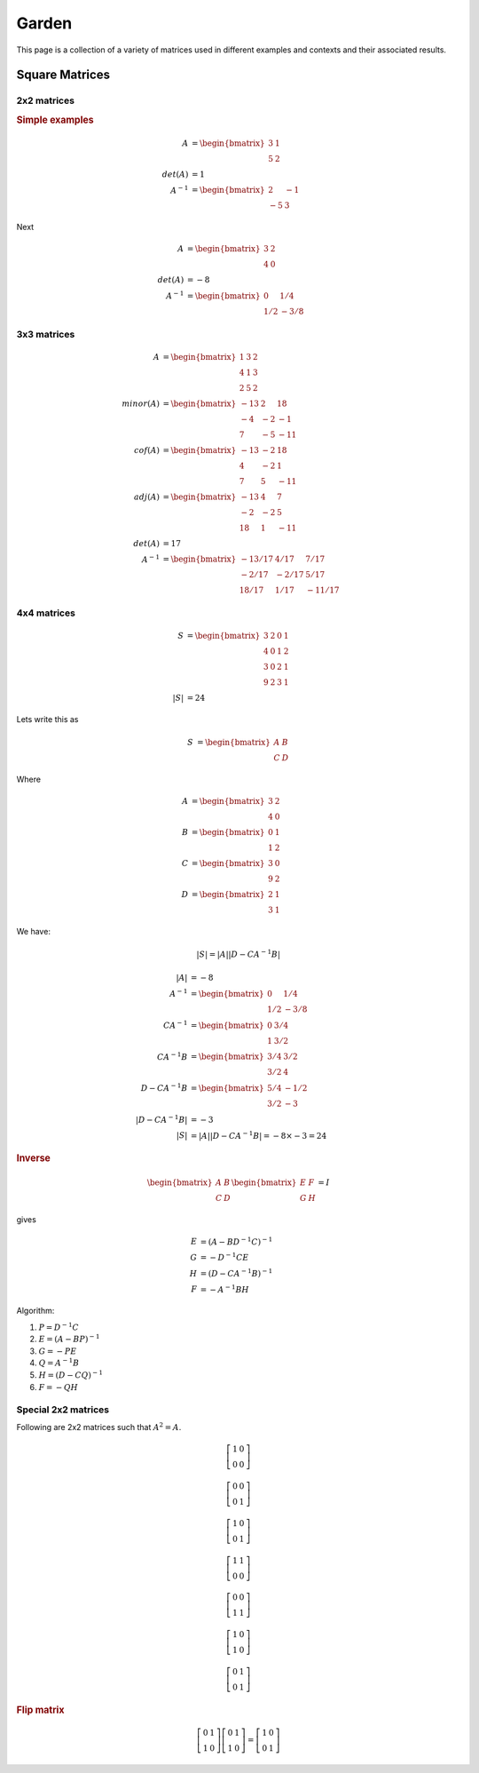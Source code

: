 Garden
====================

This page is a collection of a variety of matrices used in different examples 
and contexts and their associated results.


Square Matrices
----------------------------------


2x2 matrices
'''''''''''''''''''''''''''

.. rubric:: Simple examples

.. math::

    A &= \begin{bmatrix}
    3 & 1 \\ 5 & 2
    \end{bmatrix}\\
    det(A) &= 1\\
    A^{-1} &= \begin{bmatrix}2 & -1\\ -5 & 3 \end{bmatrix}

Next

.. math::

    A &= \begin{bmatrix}3&2\\4&0\end{bmatrix}\\
    det(A) &= -8\\
    A^{-1} &= \begin{bmatrix}0 & 1/4 \\ 1/2 & -3/8 \end{bmatrix}

3x3 matrices
'''''''''''''''''''''''''''''''''''''''

.. math::

    A &= \begin{bmatrix}
    1 & 3 & 2\\
    4 & 1 & 3\\
    2 & 5 & 2
    \end{bmatrix}\\
    minor(A) &= \begin{bmatrix}
    -13 & 2 & 18 \\
    -4 & -2 & -1 \\
    7 & -5 & -11
    \end{bmatrix}\\
    cof(A) &= \begin{bmatrix}
    -13 & -2 & 18 \\
    4 & -2 & 1 \\
    7 & 5 & -11
    \end{bmatrix}\\
    adj(A) &= \begin{bmatrix}
    -13 & 4 & 7 \\
    -2 & -2 & 5\\
    18 & 1 & -11
    \end{bmatrix}\\
    det(A) &= 17\\
    A^{-1} &= \begin{bmatrix}
    -13/17 & 4/17 & 7/17 \\
    -2/17 & -2/17 & 5/17\\
    18/17 & 1/17 & -11/17
    \end{bmatrix}

4x4 matrices
''''''''''''''''''''''''''''''''''''''''''''''''

.. math::

    S &= \begin{bmatrix}
    3 & 2 & 0 & 1\\
    4 & 0 & 1 & 2 \\
    3 & 0 & 2 & 1\\
    9 & 2 & 3 & 1
    \end{bmatrix}\\
    |S| &= 24
    
Lets write this as

.. math::

    S &= \begin{bmatrix} A & B \\ C & D \end{bmatrix}
    
Where

.. math::

    A &= \begin{bmatrix} 3 & 2 \\ 4 & 0 \end{bmatrix}\\
    B &= \begin{bmatrix} 0 & 1 \\ 1 & 2 \end{bmatrix}\\
    C &= \begin{bmatrix} 3 & 0 \\ 9 & 2 \end{bmatrix}\\
    D &= \begin{bmatrix} 2 & 1 \\ 3 & 1 \end{bmatrix}

    
We have:

.. math::

    |S| = |A| |D - CA^{-1}B| 
    
.. math::

    |A| &= -8\\
    A^{-1} &= \begin{bmatrix}0 & 1/4 \\ 1/2 & -3/8 \end{bmatrix}\\
    CA^{-1} &= \begin{bmatrix} 0 & 3/4 \\ 1 & 3/2 \end{bmatrix}\\
    CA^{-1}B &= \begin{bmatrix} 3/4 & 3/2 \\ 3/2& 4\end{bmatrix}\\
    D - CA^{-1}B &= \begin{bmatrix} 5/4 & -1/2 \\ 3/2& -3\end{bmatrix}\\
    |D - CA^{-1}B| &= -3\\
    |S| &= |A||D - CA^{-1}B|  = -8 \times -3 = 24 
    
    
.. rubric:: Inverse

.. math::

    \begin{bmatrix} A & B \\ C & D \end{bmatrix}
    \begin{bmatrix} E & F \\ G & H \end{bmatrix} = I
    
gives

.. math::

    E &= (A - BD^{-1}C)^{-1}\\
    G &= -D^{-1}CE\\
    H &= (D - CA^{-1}B)^{-1}\\
    F &= -A^{-1}BH
    
Algorithm:

#. :math:`P = D^{-1}C`
#. :math:`E = (A  - BP)^{-1}`
#. :math:`G = - P E`
#. :math:`Q = A^{-1}B`
#. :math:`H = (D - CQ)^{-1}`
#. :math:`F=-Q H`


Special 2x2 matrices
''''''''''''''''''''''''''''''''''''''''''''''''


Following are 2x2 matrices such that :math:`A^2  = A`.

.. math::

    \left[\begin{array}{cc}1 & 0 \\ 0 & 0\end{array}\right]
    
    \left[\begin{array}{cc}0 & 0 \\ 0 & 1\end{array}\right]
    
    \left[\begin{array}{cc}1 & 0 \\ 0 & 1\end{array}\right]
    
    \left[\begin{array}{cc}1 & 1 \\ 0 & 0\end{array}\right]
    
    \left[\begin{array}{cc}0 & 0 \\ 1 & 1\end{array}\right]
    
    \left[\begin{array}{cc}1 & 0 \\ 1 & 0\end{array}\right]
    
    \left[\begin{array}{cc}0 & 1 \\ 0 & 1\end{array}\right]
    

.. rubric:: Flip matrix

.. math::

    \left[\begin{array}{cc}0 & 1 \\ 1 & 0\end{array}\right]
    \left[\begin{array}{cc}0 & 1 \\ 1 & 0\end{array}\right]
    = 
    \left[\begin{array}{cc}1 & 0 \\ 0 & 1\end{array}\right]
    